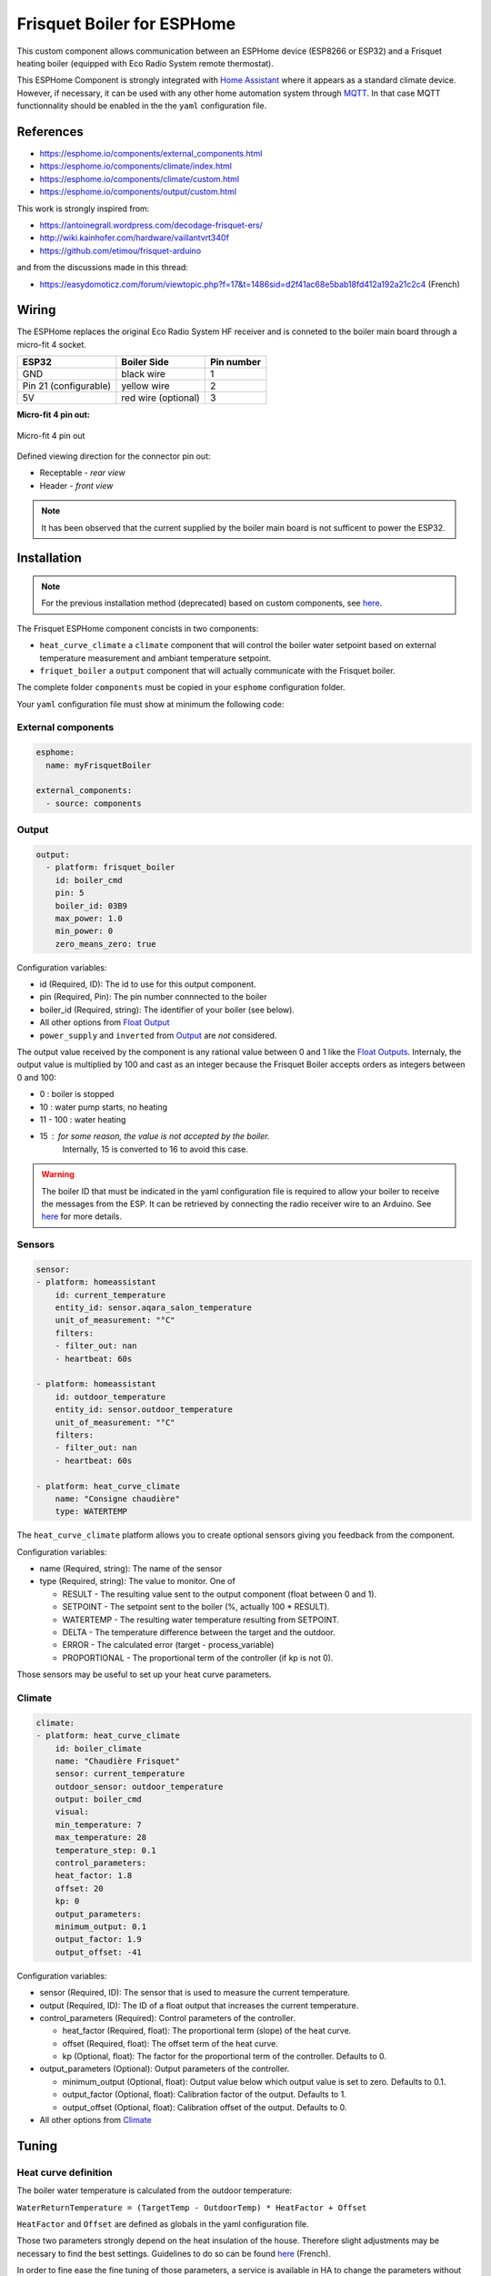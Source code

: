 Frisquet Boiler for ESPHome
===========================

This custom component allows communication between an ESPHome device
(ESP8266 or ESP32) and a Frisquet heating boiler (equipped with Eco
Radio System remote thermostat).

This ESPHome Component is strongly integrated with `Home Assistant
<https://www.home-assistant.io>`__ where it appears as a standard climate device.
However, if necessary, it can be used with any other home automation system
through `MQTT <https://esphome.io/components/mqtt.html>`__. In that case MQTT
functionnality should be enabled in the the ``yaml`` configuration file.

References
----------

- https://esphome.io/components/external_components.html
- https://esphome.io/components/climate/index.html
- https://esphome.io/components/climate/custom.html
- https://esphome.io/components/output/custom.html

This work is strongly inspired from:

- https://antoinegrall.wordpress.com/decodage-frisquet-ers/
- http://wiki.kainhofer.com/hardware/vaillantvrt340f
- https://github.com/etimou/frisquet-arduino

and from the discussions made in this thread:

- https://easydomoticz.com/forum/viewtopic.php?f=17&t=1486sid=d2f41ac68e5bab18fd412a192a21c2c4
  (French)

Wiring
------

The ESPHome replaces the original Eco Radio System HF receiver and is
conneted to the boiler main board through a micro-fit 4 socket.

===================== =================== ==========
ESP32                 Boiler Side         Pin number
===================== =================== ==========
GND                   black wire          1
Pin 21 (configurable) yellow wire         2
5V                    red wire (optional) 3
===================== =================== ==========

**Micro-fit 4 pin out:**

.. figure:: doc/connector_4pin1.png
    :align: center
    :width: 15%

    Micro-fit 4 pin out

Defined viewing direction for the connector pin out:

- Receptable - *rear view*
- Header - *front view*

.. note::

    It has been observed that the current supplied by the boiler main board is not
    sufficent to power the ESP32.

Installation
------------

.. note::

    For the previous installation method (deprecated) based on
    custom components, see `here <doc/custom_components.md>`__.

The Frisquet ESPHome component concists in two components:

- ``heat_curve_climate`` a ``climate`` component that will control the
  boiler water setpoint based on external temperature measurement and
  ambiant temperature setpoint.
- ``friquet_boiler`` a ``output`` component that will actually
  communicate with the Frisquet boiler.

The complete folder ``components`` must be copied in your ``esphome``
configuration folder.

Your ``yaml`` configuration file must show at minimum the following
code:

External components
*******************

.. code:: yaml

    esphome:
      name: myFrisquetBoiler

    external_components:
      - source: components

Output
******

.. code:: yaml

    output:
      - platform: frisquet_boiler
        id: boiler_cmd
        pin: 5
        boiler_id: 03B9
        max_power: 1.0
        min_power: 0
        zero_means_zero: true

Configuration variables:

- id (Required, ID): The id to use for this output component.
- pin (Required, Pin): The pin number connnected to the boiler
- boiler_id (Required, string): The identifier of your boiler (see
  below).
- All other options from `Float
  Output <https://esphome.io/components/output/>`__
- ``power_supply`` and ``inverted`` from
  `Output <https://esphome.io/components/output/>`__ are *not*
  considered.

The output value received by the component is any rational value between
0 and 1 like the `Float Outputs <https://esphome.io/components/output/>`__.
Internaly, the output value is multiplied by 100 and cast as an integer
because the Frisquet Boiler accepts orders as integers between 0 and 100:

- 0 : boiler is stopped
- 10 : water pump starts, no heating
- 11 - 100 : water heating
- 15 : for some reason, the value is not accepted by the boiler.
   Internally, 15 is converted to 16 to avoid this case.

.. warning::

    The boiler ID that must be indicated in the yaml
    configuration file is required to allow your boiler to receive the
    messages from the ESP. It can be retrieved by connecting the radio
    receiver wire to an Arduino. See
    `here <https://github.com/etimou/frisquet-arduino>`__ for more details.

Sensors
*******

.. code:: yaml

    sensor:
    - platform: homeassistant
        id: current_temperature
        entity_id: sensor.aqara_salon_temperature
        unit_of_measurement: "°C"
        filters:
        - filter_out: nan
        - heartbeat: 60s

    - platform: homeassistant
        id: outdoor_temperature
        entity_id: sensor.outdoor_temperature
        unit_of_measurement: "°C"
        filters:
        - filter_out: nan
        - heartbeat: 60s

    - platform: heat_curve_climate
        name: "Consigne chaudière"
        type: WATERTEMP

The ``heat_curve_climate`` platform allows you to create optional
sensors giving you feedback from the component.

Configuration variables:

- name (Required, string): The name of the sensor
- type (Required, string): The value to monitor. One of

  - RESULT - The resulting value sent to the output component (float
    between 0 and 1).
  - SETPOINT - The setpoint sent to the boiler (%, actually 100 \* RESULT).
  - WATERTEMP - The resulting water temperature resulting from SETPOINT.
  - DELTA - The temperature difference between the target and the outdoor.
  - ERROR - The calculated error (target - process_variable)
  - PROPORTIONAL - The proportional term of the controller (if kp is not 0).

Those sensors may be useful to set up your heat curve parameters.

Climate
*******

.. code:: yaml

    climate:
    - platform: heat_curve_climate
        id: boiler_climate
        name: "Chaudière Frisquet"
        sensor: current_temperature
        outdoor_sensor: outdoor_temperature
        output: boiler_cmd
        visual:
        min_temperature: 7
        max_temperature: 28
        temperature_step: 0.1
        control_parameters:
        heat_factor: 1.8
        offset: 20
        kp: 0
        output_parameters:
        minimum_output: 0.1
        output_factor: 1.9
        output_offset: -41

Configuration variables:

- sensor (Required, ID): The sensor that is used to measure the current
  temperature.
- output (Required, ID): The ID of a float output that increases the
  current temperature.
- control_parameters (Required): Control parameters of the controller.

  - heat_factor (Required, float): The proportional term (slope) of
    the heat curve.
  - offset (Required, float): The offset term of the heat curve.
  - kp (Optional, float): The factor for the proportional term of the
    controller. Defaults to 0.

- output_parameters (Optional): Output parameters of the controller.

  - minimum_output (Optional, float): Output value below which output
    value is set to zero. Defaults to 0.1.
  - output_factor (Optional, float): Calibration factor of the output.
    Defaults to 1.
  - output_offset (Optional, float): Calibration offset of the output.
    Defaults to 0.

- All other options from
  `Climate <https://esphome.io/components/climate/index.html#config-climate>`__

Tuning
------

Heat curve definition
*********************

The boiler water temperature is calculated from the outdoor
temperature:

``WaterReturnTemperature = (TargetTemp - OutdoorTemp) * HeatFactor + Offset``

``HeatFactor`` and ``Offset`` are defined as globals in the yaml
configuration file.

Those two parameters strongly depend on the heat insulation of the
house. Therefore slight adjustments may be necessary to find the best
settings. Guidelines to do so can be found
`here <https://blog.elyotherm.fr/2013/08/reglage-optimisation-courbe-de-chauffe.html>`__
(French).

In order to fine ease the fine tuning of those parameters, a service
is available in HA to change the parameters without restarting
ESPHome.

Boiler setpoint conversion factor and offset
********************************************

The boiler setpoint (integer in the ``[0 - 100]`` range) and the
water return temperature are linked by the following formula:

``Setpoint = WaterReturnTemperature * ConversionFactor + Offset``

``ConversionFactor`` and ``Offset`` are defined using the following
lines in the yaml configuration file:

.. code:: yaml

    output_parameters:
      output_factor: 1.9
      output_offset: -41
